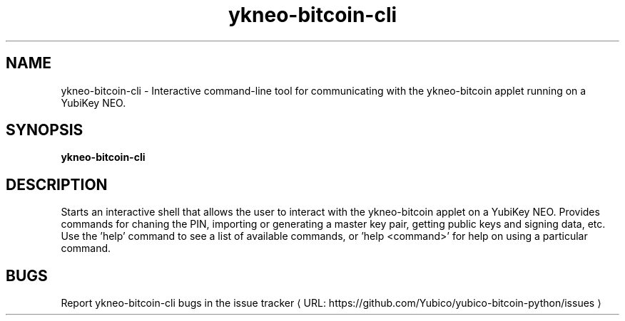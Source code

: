 .\" Copyright (c) 2013 Yubico AB
.\" All rights reserved.
.\"
.\" Redistribution and use in source and binary forms, with or without
.\" modification, are permitted provided that the following conditions are
.\" met:
.\"
.\"     * Redistributions of source code must retain the above copyright
.\"       notice, this list of conditions and the following disclaimer.
.\"
.\"     * Redistributions in binary form must reproduce the above
.\"       copyright notice, this list of conditions and the following
.\"       disclaimer in the documentation and/or other materials provided
.\"       with the distribution.
.\"
.\" THIS SOFTWARE IS PROVIDED BY THE COPYRIGHT HOLDERS AND CONTRIBUTORS
.\" "AS IS" AND ANY EXPRESS OR IMPLIED WARRANTIES, INCLUDING, BUT NOT
.\" LIMITED TO, THE IMPLIED WARRANTIES OF MERCHANTABILITY AND FITNESS FOR
.\" A PARTICULAR PURPOSE ARE DISCLAIMED. IN NO EVENT SHALL THE COPYRIGHT
.\" OWNER OR CONTRIBUTORS BE LIABLE FOR ANY DIRECT, INDIRECT, INCIDENTAL,
.\" SPECIAL, EXEMPLARY, OR CONSEQUENTIAL DAMAGES (INCLUDING, BUT NOT
.\" LIMITED TO, PROCUREMENT OF SUBSTITUTE GOODS OR SERVICES; LOSS OF USE,
.\" DATA, OR PROFITS; OR BUSINESS INTERRUPTION) HOWEVER CAUSED AND ON ANY
.\" THEORY OF LIABILITY, WHETHER IN CONTRACT, STRICT LIABILITY, OR TORT
.\" (INCLUDING NEGLIGENCE OR OTHERWISE) ARISING IN ANY WAY OUT OF THE USE
.\" OF THIS SOFTWARE, EVEN IF ADVISED OF THE POSSIBILITY OF SUCH DAMAGE.
.\"
.\" The following commands are required for all man pages.
.de URL
\\$2 \(laURL: \\$1 \(ra\\$3
..
.if \n[.g] .mso www.tmac
.TH ykneo-bitcoin-cli "1" "Aug 2013" "yubico-bitcoin-python"
.SH NAME
ykneo-bitcoin-cli - Interactive command-line tool for communicating with the ykneo-bitcoin applet running on a YubiKey NEO.
.SH SYNOPSIS
.B ykneo-bitcoin-cli

.SH DESCRIPTION
Starts an interactive shell that allows the user to interact with the ykneo-bitcoin
applet on a YubiKey NEO. Provides commands for chaning the PIN, importing or 
generating a master key pair, getting public keys and signing data, etc.
Use the 'help' command to see a list of available commands, or 'help <command>' for
help on using a particular command.
.SH BUGS
Report ykneo-bitcoin-cli bugs in
.URL "https://github.com/Yubico/yubico-bitcoin-python/issues" "the issue tracker"
